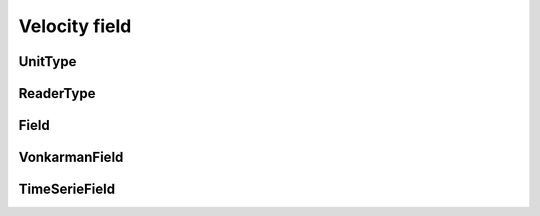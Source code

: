 Velocity field
==============

UnitType
--------

.. py:class:: lagrangian.UnitType()

    Known unit velocity field

    .. py:data:: kAngular = lagrangian.UnitType.kAngular

        The field velocity is expressed in the angular system (eg. deg/s)

    .. py:data:: kMetric = lagrangian.UnitType.kMetric

        The field velocity is expressed in the metric system (eg. m/s)

ReaderType
----------

.. py:class:: lagrangian.ReaderType()

    Type of fields reader known

    .. py:data:: kNetCDF = lagrangian.ReaderType.kNetCDF

        The velocity field is read from NetCDF grids.

Field
-----

.. py:class:: lagrangian.Field(unit_type)

    Abstract class defining a field where it is possible to calculate a
    speed

    :param unit_type: Unit velocity field
    :type: :py:class:`lagrangian.UnitType`


    .. py:method:: Compute(t, x, y, u, v, cell)

        Calculate the value of the speed to the spatio temporal position
        requested.

        :param t: Time in number of seconds elapsed since 1970
        :type t: float
        :param x: Longitude in degree
        :type x: float
        :param y: Latitude in degree
        :type y: float
        :param cell: Cell properties of the grid used for the interpolation
        :type cell: :py:class:`lagrangian.CellProperties`
        :return: A tuple containing three values : a boolean indicating 
            whether the speed could be interpolated point requested, U
            or the velocity toward east interpolated and V or the velocity
            toward north interpolated
        :type: tuple

    .. py:method:: Fetch(t0, t1)

        Loads the data in the interval [t0, t1]

        :param t0: Begin date (number of seconds elapsed since 1/1/1970)
        :type t0: float
        :param t1: End date (number of seconds elapsed since 1/1/1970)
        :type t1: float


    .. py:method:: get_unit_type()

        Unit type used by this field.

        :return: unit type.
        :rtype: :py:class:`lagrangian.UnitType`


    .. py:method:: GetUnit()

        The string representation of the unit used by this field.

        :return: unit type
        :rtype: str

VonkarmanField
--------------

.. py:class:: lagrangian.VonkarmanField(a=1, w=35.06, r0=0.35, tc=1, alpha=2, y0=0.3, l=2, u0=14)

    Base: :py:class:`lagrangian.Field`

    TODO

TimeSerieField
--------------

.. py:class:: lagrangian.TimeSerieField(configuration_file, unit_type=lagrangian.UnitType.kMetric, reader_type=lagrangian.ReaderType.kNetCDF)

    Base: :py:class:`lagrangian.Field`

    Time series of velocity field

    :param configuration_file: The configuration file contains the list of
        files to take into account to interpolate speeds.
    :type configuration_file: str
    :param unit_type: Unit fields.
    :type unit_type: :py:class:`lagrangian.UnitType`
    :param reader_type: The reader used to read grids containing speeds.
    :type reader_type: :py:class:`lagrangian.ReaderType`

    .. py:method:: StartTime()

        Returns the date of the first grid constituting the time series.

        :return: the julian day of the first date
        :type: :py:class:`lagrangian.JulianDay`

    .. py:method:: EndTime()

        Returns the date of the last grid constituting the time series.

        :return: the julian day of the last date
        :type: :py:class:`lagrangian.JulianDay`
